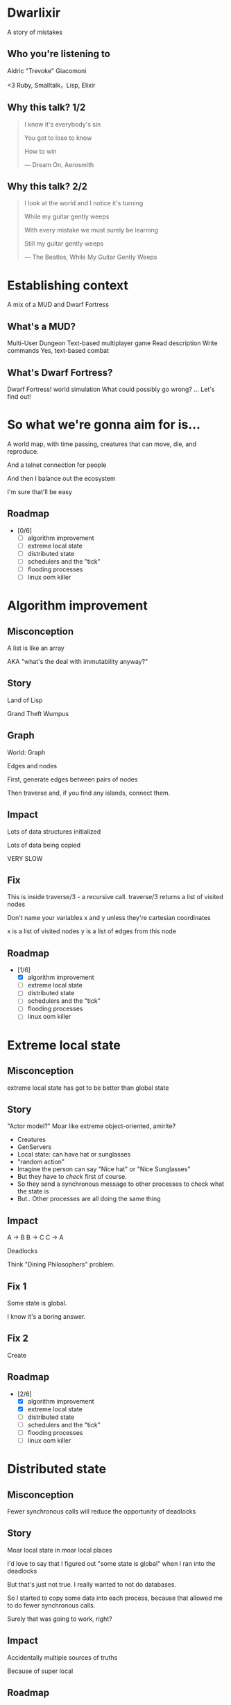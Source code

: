#+OPTIONS:     H:3 num:nil toc:nil \n:nil ::t |:t ^:nil -:nil f:t *:t <:t reveal_title_slide:nil
#+REVEAL_HIGHLIGHT_CSS: solarized
#+REVEAL_THEME: solarized
#+REVEAL_ROOT: ./reveal.js-3.8.0

* Dwarlixir
A story of mistakes

** Who you're listening to
Aldric "Trevoke" Giacomoni

#+begin_notes
<3 Ruby, Smalltalk，Lisp, Elixir
#+end_notes
** Why this talk? 1/2
#+begin_quote
I know it's everybody's sin

You got to lose to know

How to win

― Dream On, Aerosmith
#+end_quote
** Why this talk? 2/2
#+begin_quote
I look at the world and I notice it's turning

While my guitar gently weeps

With every mistake we must surely be learning

Still my guitar gently weeps

― The Beatles, While My Guitar Gently Weeps
#+end_quote
* Establishing context
A mix of a MUD and Dwarf Fortress
** What's a MUD?
#+REVEAL_HTML: <img class="stretch" src="discworld.png">

#+begin_notes
Multi-User Dungeon
Text-based multiplayer game
Read description
Write commands
Yes, text-based combat
#+end_notes

** What's Dwarf Fortress?
#+REVEAL_HTML: <img class="stretch" src="dwarf-fortress.png">

#+begin_notes
Dwarf Fortress!
world simulation
What could possibly go wrong?
...
Let's find out!
#+end_notes
* So what we're gonna aim for is…
A world map, with time passing, creatures that can move, die, and reproduce.

And a telnet connection for people

And then I balance out the ecosystem

I'm sure that'll be easy

** Roadmap
- [0/6]
  - [ ] algorithm improvement
  - [ ] extreme local state
  - [ ] distributed state
  - [ ] schedulers and the "tick"
  - [ ] flooding processes
  - [ ] linux oom killer
* Algorithm improvement
** Misconception
A list is like an array

AKA "what's the deal with immutability anyway?"
** Story
#+REVEAL_HTML: <img class="stretch" src="landoflisp.png">
#+begin_notes
Land of Lisp

Grand Theft Wumpus
#+end_notes
** Graph
#+REVEAL_HTML: <img class="stretch" src="wumpus-map.png">

#+begin_notes
World: Graph

Edges and nodes

First, generate edges between pairs of nodes

Then traverse and, if you find any islands, connect them.

#+end_notes
** Impact
Lots of data structures initialized

Lots of data being copied

VERY SLOW
** Fix
#+REVEAL_HTML: <img class="stretch" src="algorithm-diff.png">
#+begin_notes
This is inside traverse/3 - a recursive call.
traverse/3 returns a list of visited nodes

Don't name your variables x and y unless they're cartesian coordinates

x is a list of visited nodes
y is a list of edges from this node
#+end_notes
** Roadmap
- [1/6]
  - [X] algorithm improvement
  - [ ] extreme local state
  - [ ] distributed state
  - [ ] schedulers and the "tick"
  - [ ] flooding processes
  - [ ] linux oom killer
* Extreme local state
** Misconception
extreme local state has got to be better than global state
** Story
"Actor model?" Moar like extreme object-oriented, amirite?

#+begin_notes
- Creatures
- GenServers
- Local state: can have hat or sunglasses
- "random action"
- Imagine the person can say "Nice hat" or "Nice Sunglasses"
- But they have to /check/ first of course.
- So they send a synchronous message to other processes to check what the state is
- But.. Other processes are all doing the same thing
#+end_notes
** Impact
A → B
B → C
C → A

Deadlocks
#+begin_notes
Think "Dining Philosophers" problem.
#+end_notes
** Fix 1
Some state is global.

I know it's a boring answer.
** Fix 2
Create
** Roadmap
- [2/6]
  - [X] algorithm improvement
  - [X] extreme local state
  - [ ] distributed state
  - [ ] schedulers and the "tick"
  - [ ] flooding processes
  - [ ] linux oom killer
* Distributed state
** Misconception
Fewer synchronous calls will reduce the opportunity of deadlocks
** Story
Moar local state in moar local places
#+begin_notes
I'd love to say that I figured out "some state is global" when I ran into the deadlocks

But that's just not true. Ι really wanted to not do databases.

So I started to copy some data into each process, because that allowed me to do fewer synchronous calls.

Surely that was going to work, right?
#+end_notes
** Impact
Accidentally multiple sources of truths
#+begin_notes
Because of super local
#+end_notes
** Roadmap
- [3/6]
  - [X] algorithm improvement
  - [X] extreme local state
  - [X] distributed state
  - [ ] schedulers and the "tick"
  - [ ] flooding processes
  - [ ] linux oom killer
* Schedulers and the "tick"
** Misconception
There won't be a sizable impact to sending lots of processes a message at the same time
** Story
The tick (not the blue one)

#+begin_notes
Registry, Petimer, self-ticks
#+end_notes
** Impact
All schedulers triggered at same time - literally a heartbeat of intense CPU usage on the box
** Fix
More or less "any other way"

I opted for "all manage their own ticks"

Never mind how untestable that makes the system
** Roadmap
- [4/6]
  - [X] algorithm improvement
  - [X] extreme local state
  - [X] distributed state
  - [X] schedulers and the "tick"
  - [ ] flooding processes
  - [ ] linux oom killer
* flooding processes
** Misconception
It's hard to send a process too many messages
** Impact

** Roadmap
- [5/6]
  - [X] algorithm improvement
  - [X] extreme local state
  - [X] distributed state
  - [X] schedulers and the "tick"
  - [X] flooding processes
  - [ ] linux oom killer
* linux OOM killer
** Misconception
My world simulation won't grow unboundedly in RAM usage
** Story
"Emergent Design"
#+begin_notes
world simulation: reproduction and death

balancing lifespan with likelihood of becoming pregnant and length of pregnancy is hard
#+end_notes
** Impact
The operating system does what it needs to do to stay up
#+begin_notes
I'd launch the game, and after an hour and a half someone would say "Hey, your game is down"
#+end_notes
** Roadmap
- [6/6]
  - [X] algorithm improvement
  - [X] extreme local state
  - [X] distributed state
  - [X] schedulers and the "tick"
  - [X] flooding processes
  - [X] linux oom killer
* Q&A
